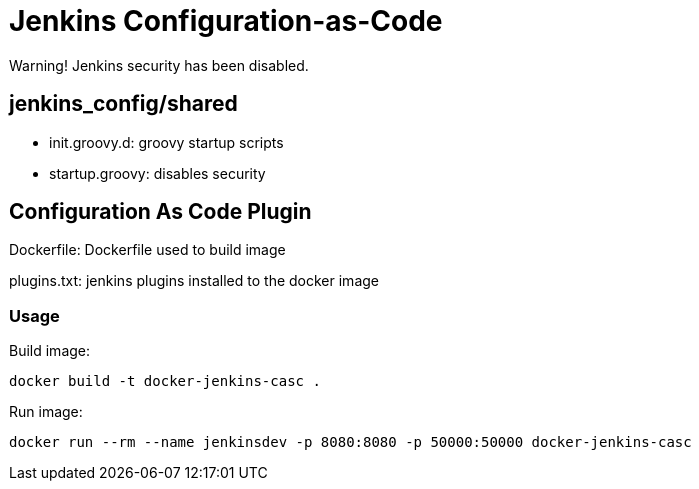 = Jenkins Configuration-as-Code



Warning! Jenkins security has been disabled.

== jenkins_config/shared

* init.groovy.d: groovy startup scripts
* startup.groovy: disables security

== Configuration As Code Plugin

Dockerfile: Dockerfile used to build image

plugins.txt: jenkins plugins installed to the docker image


### Usage

Build image:

`docker build -t docker-jenkins-casc .`


Run image:

`docker run --rm --name jenkinsdev -p 8080:8080 -p 50000:50000 docker-jenkins-casc`


